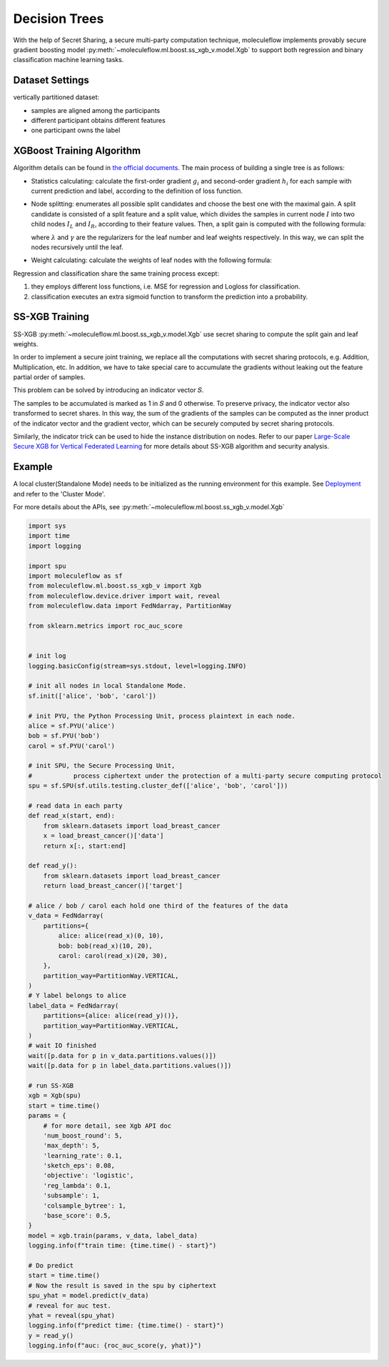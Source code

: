 Decision Trees
==============

With the help of Secret Sharing, a secure multi-party computation technique,
moleculeflow implements provably secure gradient boosting model
:py:meth:`~moleculeflow.ml.boost.ss_xgb_v.model.Xgb`
to support both regression and binary classification machine learning tasks.

Dataset Settings
----------------
vertically partitioned dataset:

- samples are aligned among the participants
- different participant obtains different features
- one participant owns the label

.. image:: resources/v_dataset.png


XGBoost Training Algorithm
--------------------------
Algorithm details can be found in `the official documents <https://xgboost.readthedocs.io/en/stable/tutorials/model.html>`_.
The main process of building a single tree is as follows:

- Statistics calculating: calculate the first-order gradient :math:`g_{i}` and second-order gradient :math:`h_{i}`
  for each sample with current prediction and label, according to the definition of loss function.

- Node splitting: enumerates all possible split candidates and choose the best one with the maximal gain.
  A split candidate is consisted of a split feature and a split value, which divides the samples in current node
  :math:`I` into two child nodes :math:`I_{L}` and :math:`I_{R}`, according to their feature values. Then, a split
  gain is computed with the following formula:

  .. image:: resources/gain_formula.png
      :height: 120px
      :width: 992px
      :scale: 50 %

  where :math:`\lambda` and :math:`\gamma` are the regularizers for the leaf number and leaf weights respectively.
  In this way, we can split the nodes recursively until the leaf.


- Weight calculating: calculate the weights of leaf nodes with the following formula:

  .. image:: resources/weight_formula.png
      :height: 138px
      :width: 382px
      :scale: 45 %

Regression and classification share the same training process except:

1. they employs different loss functions, i.e. MSE for regression and Logloss for classification.
2. classification executes an extra sigmoid function to transform the prediction into a probability.

SS-XGB Training
---------------
SS-XGB :py:meth:`~moleculeflow.ml.boost.ss_xgb_v.model.Xgb` use secret sharing to compute the split gain and leaf weights.

In order to implement a secure joint training, we replace all the computations with secret sharing protocols,
e.g. Addition, Multiplication, etc. In addition, we have to take special care to accumulate the gradients
without leaking out the feature partial order of samples.

This problem can be solved by introducing an indicator vector 𝑆.

.. image:: resources/indicator_vecto.jpg

The samples to be accumulated is marked as 1 in 𝑆 and 0 otherwise. To preserve privacy, the indicator vector also
transformed to secret shares. In this way, the sum of the gradients of the samples can be computed as the inner
product of the indicator vector and the gradient vector, which can be securely computed by secret sharing protocols.

Similarly, the indicator trick can be used to hide the instance distribution on nodes. Refer to our paper
`Large-Scale Secure XGB for Vertical Federated Learning <https://arxiv.org/pdf/2005.08479.pdf>`_
for more details about SS-XGB algorithm and security analysis.

Example
--------

A local cluster(Standalone Mode) needs to be initialized as the running environment for this example.
See `Deployment <../../getting_started/deployment.html>`_ and refer to the 'Cluster Mode'.

For more details about the APIs, see :py:meth:`~moleculeflow.ml.boost.ss_xgb_v.model.Xgb`

.. code-block:: python

    import sys
    import time
    import logging

    import spu
    import moleculeflow as sf
    from moleculeflow.ml.boost.ss_xgb_v import Xgb
    from moleculeflow.device.driver import wait, reveal
    from moleculeflow.data import FedNdarray, PartitionWay

    from sklearn.metrics import roc_auc_score


    # init log
    logging.basicConfig(stream=sys.stdout, level=logging.INFO)

    # init all nodes in local Standalone Mode.
    sf.init(['alice', 'bob', 'carol'])

    # init PYU, the Python Processing Unit, process plaintext in each node.
    alice = sf.PYU('alice')
    bob = sf.PYU('bob')
    carol = sf.PYU('carol')

    # init SPU, the Secure Processing Unit,
    #           process ciphertext under the protection of a multi-party secure computing protocol
    spu = sf.SPU(sf.utils.testing.cluster_def(['alice', 'bob', 'carol']))

    # read data in each party
    def read_x(start, end):
        from sklearn.datasets import load_breast_cancer
        x = load_breast_cancer()['data']
        return x[:, start:end]

    def read_y():
        from sklearn.datasets import load_breast_cancer
        return load_breast_cancer()['target']

    # alice / bob / carol each hold one third of the features of the data
    v_data = FedNdarray(
        partitions={
            alice: alice(read_x)(0, 10),
            bob: bob(read_x)(10, 20),
            carol: carol(read_x)(20, 30),
        },
        partition_way=PartitionWay.VERTICAL,
    )
    # Y label belongs to alice
    label_data = FedNdarray(
        partitions={alice: alice(read_y)()},
        partition_way=PartitionWay.VERTICAL,
    )
    # wait IO finished
    wait([p.data for p in v_data.partitions.values()])
    wait([p.data for p in label_data.partitions.values()])

    # run SS-XGB
    xgb = Xgb(spu)
    start = time.time()
    params = {
        # for more detail, see Xgb API doc
        'num_boost_round': 5,
        'max_depth': 5,
        'learning_rate': 0.1,
        'sketch_eps': 0.08,
        'objective': 'logistic',
        'reg_lambda': 0.1,
        'subsample': 1,
        'colsample_bytree': 1,
        'base_score': 0.5,
    }
    model = xgb.train(params, v_data, label_data)
    logging.info(f"train time: {time.time() - start}")

    # Do predict
    start = time.time()
    # Now the result is saved in the spu by ciphertext
    spu_yhat = model.predict(v_data)
    # reveal for auc test.
    yhat = reveal(spu_yhat)
    logging.info(f"predict time: {time.time() - start}")
    y = read_y()
    logging.info(f"auc: {roc_auc_score(y, yhat)}")